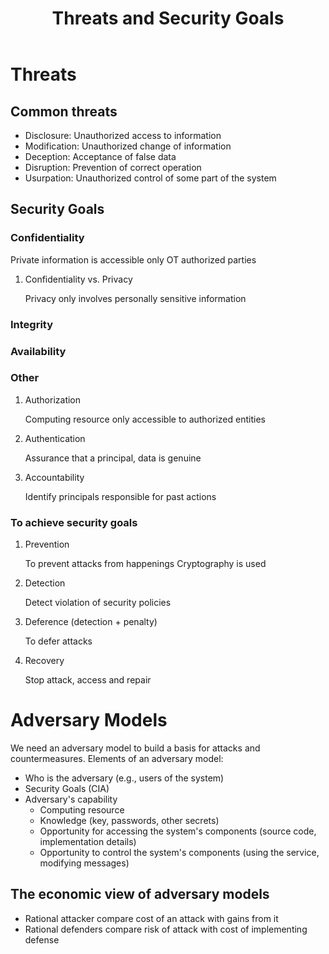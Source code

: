 #+title: Threats and Security Goals

* Threats
** Common threats
+ Disclosure: Unauthorized access to information
+ Modification: Unauthorized change of information
+ Deception: Acceptance of false data
+ Disruption: Prevention of correct operation
+ Usurpation: Unauthorized control of some part of the system


** Security Goals
*** Confidentiality
Private information is accessible only OT authorized parties
**** Confidentiality vs. Privacy
Privacy only involves personally sensitive information
*** Integrity
*** Availability
*** Other
**** Authorization
Computing resource only accessible to authorized entities
**** Authentication
Assurance that a principal, data is genuine
**** Accountability
Identify principals responsible for past actions

*** To achieve security goals
**** Prevention
To prevent attacks from happenings
Cryptography is used
**** Detection
Detect violation of security policies
**** Deference (detection + penalty)
To defer attacks
**** Recovery
Stop attack, access and repair

* Adversary Models
We need an adversary model to build a basis for attacks and countermeasures.
Elements of an adversary model:
+ Who is the adversary (e.g., users of the system)
+ Security Goals (CIA)
+ Adversary's capability
  - Computing resource
  - Knowledge (key, passwords, other secrets)
  - Opportunity for accessing the system's components (source code, implementation details)
  - Opportunity to control the system's components (using the service, modifying messages)
**  The economic view of adversary models
+ Rational attacker compare cost of an attack with gains from it
+ Rational defenders compare risk of attack with cost of implementing defense
